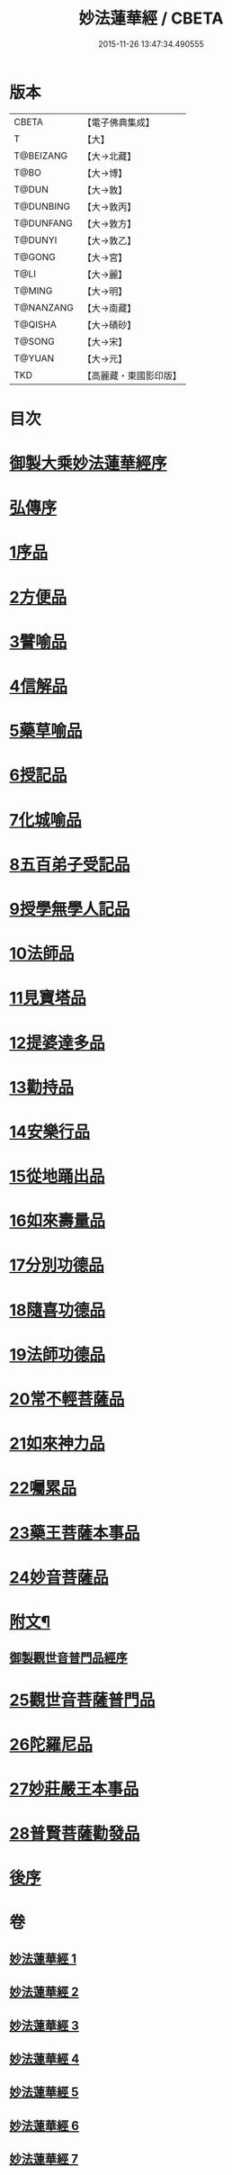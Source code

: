 #+TITLE: 妙法蓮華經 / CBETA
#+DATE: 2015-11-26 13:47:34.490555
* 版本
 |     CBETA|【電子佛典集成】|
 |         T|【大】     |
 | T@BEIZANG|【大→北藏】  |
 |      T@BO|【大→博】   |
 |     T@DUN|【大→敦】   |
 | T@DUNBING|【大→敦丙】  |
 | T@DUNFANG|【大→敦方】  |
 |   T@DUNYI|【大→敦乙】  |
 |    T@GONG|【大→宮】   |
 |      T@LI|【大→麗】   |
 |    T@MING|【大→明】   |
 | T@NANZANG|【大→南藏】  |
 |   T@QISHA|【大→磧砂】  |
 |    T@SONG|【大→宋】   |
 |    T@YUAN|【大→元】   |
 |       TKD|【高麗藏・東國影印版】|

* 目次
* [[file:KR6d0001_001.txt::001-0001a3][御製大乘妙法蓮華經序]]
* [[file:KR6d0001_001.txt::0001b13][弘傳序]]
* [[file:KR6d0001_001.txt::0001c18][1序品]]
* [[file:KR6d0001_001.txt::0005b24][2方便品]]
* [[file:KR6d0001_002.txt::002-0010b28][3譬喻品]]
* [[file:KR6d0001_002.txt::0016b7][4信解品]]
* [[file:KR6d0001_003.txt::003-0019a18][5藥草喻品]]
* [[file:KR6d0001_003.txt::0020b25][6授記品]]
* [[file:KR6d0001_003.txt::0022a18][7化城喻品]]
* [[file:KR6d0001_004.txt::004-0027b16][8五百弟子受記品]]
* [[file:KR6d0001_004.txt::0029b22][9授學無學人記品]]
* [[file:KR6d0001_004.txt::0030b28][10法師品]]
* [[file:KR6d0001_004.txt::0032b16][11見寶塔品]]
* [[file:KR6d0001_004.txt::0034b23][12提婆達多品]]
* [[file:KR6d0001_004.txt::0035c27][13勸持品]]
* [[file:KR6d0001_005.txt::005-0037a9][14安樂行品]]
* [[file:KR6d0001_005.txt::0039c18][15從地踊出品]]
* [[file:KR6d0001_005.txt::0042a29][16如來壽量品]]
* [[file:KR6d0001_005.txt::0044a5][17分別功德品]]
* [[file:KR6d0001_006.txt::006-0046b21][18隨喜功德品]]
* [[file:KR6d0001_006.txt::0047c2][19法師功德品]]
* [[file:KR6d0001_006.txt::0050b23][20常不輕菩薩品]]
* [[file:KR6d0001_006.txt::0051c8][21如來神力品]]
* [[file:KR6d0001_006.txt::0052c3][22囑累品]]
* [[file:KR6d0001_006.txt::0053a4][23藥王菩薩本事品]]
* [[file:KR6d0001_007.txt::007-0055a16][24妙音菩薩品]]
* [[file:KR6d0001_007.txt::0056c3][附文¶]]
** [[file:KR6d0001_007.txt::0056c4][御製觀世音普門品經序]]
* [[file:KR6d0001_007.txt::0056c33][25觀世音菩薩普門品]]
* [[file:KR6d0001_007.txt::0058b8][26陀羅尼品]]
* [[file:KR6d0001_007.txt::0059b28][27妙莊嚴王本事品]]
* [[file:KR6d0001_007.txt::0061a5][28普賢菩薩勸發品]]
* [[file:KR6d0001_007.txt::0062b4][後序]]
* 卷
** [[file:KR6d0001_001.txt][妙法蓮華經 1]]
** [[file:KR6d0001_002.txt][妙法蓮華經 2]]
** [[file:KR6d0001_003.txt][妙法蓮華經 3]]
** [[file:KR6d0001_004.txt][妙法蓮華經 4]]
** [[file:KR6d0001_005.txt][妙法蓮華經 5]]
** [[file:KR6d0001_006.txt][妙法蓮華經 6]]
** [[file:KR6d0001_007.txt][妙法蓮華經 7]]
